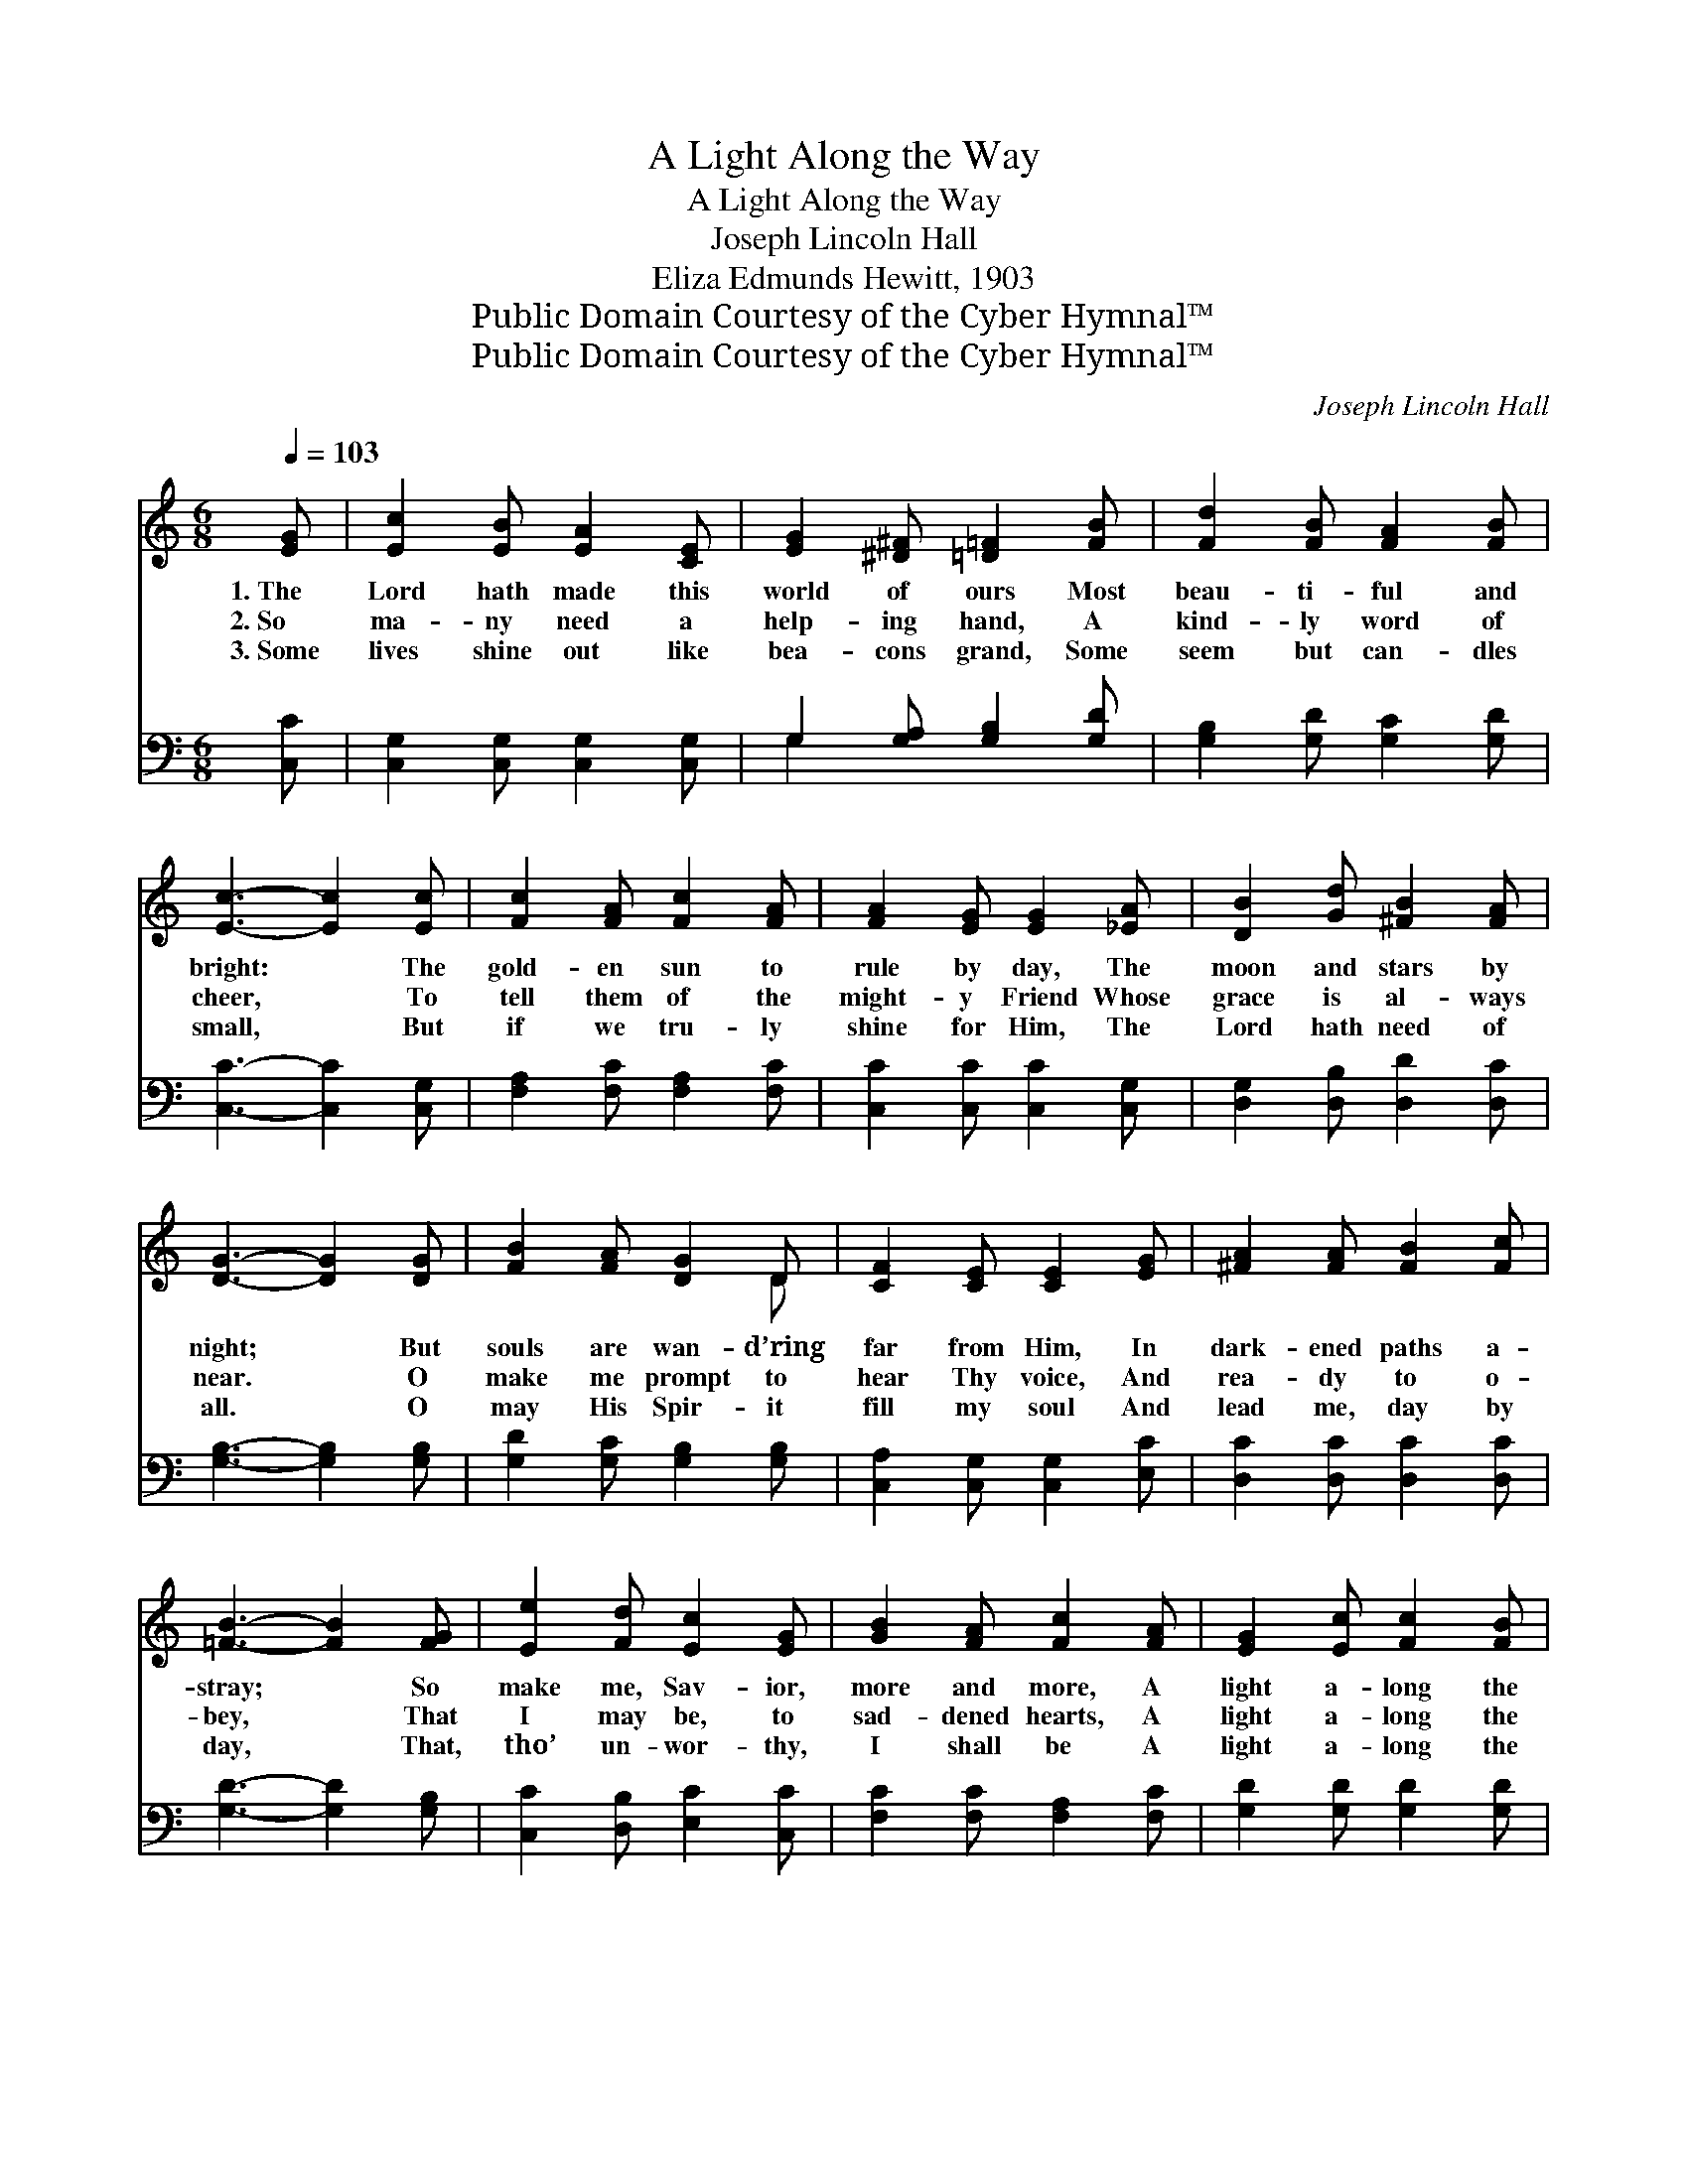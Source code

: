 X:1
T:A Light Along the Way
T:A Light Along the Way
T:Joseph Lincoln Hall
T:Eliza Edmunds Hewitt, 1903
T:Public Domain Courtesy of the Cyber Hymnal™
T:Public Domain Courtesy of the Cyber Hymnal™
C:Joseph Lincoln Hall
Z:Public Domain
Z:Courtesy of the Cyber Hymnal™
%%score ( 1 2 ) ( 3 4 )
L:1/8
Q:1/4=103
M:6/8
K:C
V:1 treble 
V:2 treble 
V:3 bass 
V:4 bass 
V:1
 [EG] | [Ec]2 [EB] [EA]2 [CE] | [EG]2 [^D^F] [=D=F]2 [FB] | [Fd]2 [FB] [FA]2 [FB] | %4
w: 1.~The|Lord hath made this|world of ours Most|beau- ti- ful and|
w: 2.~So|ma- ny need a|help- ing hand, A|kind- ly word of|
w: 3.~Some|lives shine out like|bea- cons grand, Some|seem but can- dles|
 [Ec]3- [Ec]2 [Ec] | [Fc]2 [FA] [Fc]2 [FA] | [FA]2 [EG] [EG]2 [_EA] | [DB]2 [Gd] [^FB]2 [FA] | %8
w: bright: * The|gold- en sun to|rule by day, The|moon and stars by|
w: cheer, * To|tell them of the|might- y Friend Whose|grace is al- ways|
w: small, * But|if we tru- ly|shine for Him, The|Lord hath need of|
 [DG]3- [DG]2 [DG] | [FB]2 [FA] [DG]2 D | [CF]2 [CE] [CE]2 [EG] | [^FA]2 [FA] [FB]2 [Fc] | %12
w: night; * But|souls are wan- d’ring|far from Him, In|dark- ened paths a-|
w: near. * O|make me prompt to|hear Thy voice, And|rea- dy to o-|
w: all. * O|may His Spir- it|fill my soul And|lead me, day by|
 [=FB]3- [FB]2 [FG] | [Ee]2 [Fd] [Ec]2 [EG] | [GB]2 [FA] [Fc]2 [FA] | [EG]2 [Ec] [Fc]2 [FB] | %16
w: stray; * So|make me, Sav- ior,|more and more, A|light a- long the|
w: bey, * That|I may be, to|sad- dened hearts, A|light a- long the|
w: day, * That,|tho’ un- wor- thy,|I shall be A|light a- long the|
 [Ec]3- [Ec]2 ||"^Refrain" [EG] | [EG]2 [CE] [EG]2 [Ec] | [Ge]3- [Ge]2 [Gc] | %20
w: way. *||||
w: way. *|A|light a- long the|way, * Make|
w: way. *||||
 [Fc]2 [FA] [Fc]2 [FA] | [EG]3- [EG]2 [EG] | [FB]2 [FA] [DF]2 [FB] | [EA]2 [EG] [Ec]2 [Ec] | %24
w: ||||
w: me, dear Lord, I|pray; * Love’s|hap- py rays Show|forth Thy praise, A|
w: ||||
 [=Fd]2 [FA] [FB]2 [Fc] | [=Fd]3- [Fd]2 [EG] | [EG]2 [CE] [EG]2 [Ec] | [Ge]3- [Ge]2 [Gc] | %28
w: ||||
w: light a- long the|way. * A|light a- long the|way, * Make|
w: ||||
 [Fc]2 [FA] [Fc]2 [FA] | [EG]3- [EG]2 [EG] | [FB]2 [FA] [DF]2 [FB] | [EA]2 [EG] [Ec]2 [Ec] | %32
w: ||||
w: me, dear Lord, I|pray; * Love’s|hap- py rays Show|forth Thy praise, A|
w: ||||
 [Fd]2 [FA] [FB]2 [FG] | [Ec]3- [Ec]2 |] %34
w: ||
w: light a- long the|way. *|
w: ||
V:2
 x | x6 | x6 | x6 | x6 | x6 | x6 | x6 | x6 | x5 D | x6 | x6 | x6 | x6 | x6 | x6 | x5 || x | x6 | %19
 x6 | x6 | x6 | x6 | x6 | x6 | x6 | x6 | x6 | x6 | x6 | x6 | x6 | x6 | x5 |] %34
V:3
 [C,C] | [C,G,]2 [C,G,] [C,G,]2 [C,G,] | G,2 [G,A,] [G,B,]2 [G,D] | [G,B,]2 [G,D] [G,C]2 [G,D] | %4
 [C,C]3- [C,C]2 [C,G,] | [F,A,]2 [F,C] [F,A,]2 [F,C] | [C,C]2 [C,C] [C,C]2 [C,G,] | %7
 [D,G,]2 [D,B,] [D,D]2 [D,C] | [G,B,]3- [G,B,]2 [G,B,] | [G,D]2 [G,C] [G,B,]2 [G,B,] | %10
 [C,A,]2 [C,G,] [C,G,]2 [E,C] | [D,C]2 [D,C] [D,C]2 [D,C] | [G,D]3- [G,D]2 [G,B,] | %13
 [C,C]2 [D,B,] [E,C]2 [C,C] | [F,C]2 [F,C] [F,A,]2 [F,C] | [G,D]2 [G,D] [G,D]2 [G,D] | %16
 [C,C]3- [C,C]2 || [C,C] | [C,C]2 [C,G,] [C,C]2 [C,G,] | [C,C]3- [C,C]2 [E,_B,] | %20
 [F,A,]2 [F,C] [F,A,]2 [F,C] | [C,C]3- [C,C]2 [C,C] | [G,D]2 [G,C] [G,B,]2 [G,D] | %23
 [C,C]2 [C,C] [C,G,]2 [C,C] | [D,C]2 [D,C] [D,C]2 [D,C] | [G,B,]3- [G,B,]2 [C,C] | %26
 [C,C]2 [C,G,] [C,C]2 [C,G,] | [C,C]3- [C,C]2 [E,_B,] | [F,A,]2 [F,C] [F,A,]2 [F,C] | %29
 [C,C]3- [C,C]2 [C,C] | [G,D]2 [G,C] [G,B,]2 [G,D] | [C,C]2 [C,C] [C,G,]2 [C,C] | %32
 [F,A,]2 [F,D] [G,D]2 [G,B,] | [C,G,C]3- [C,G,C]2 |] %34
V:4
 x | x6 | G,2 x4 | x6 | x6 | x6 | x6 | x6 | x6 | x6 | x6 | x6 | x6 | x6 | x6 | x6 | x5 || x | x6 | %19
 x6 | x6 | x6 | x6 | x6 | x6 | x6 | x6 | x6 | x6 | x6 | x6 | x6 | x6 | x5 |] %34

